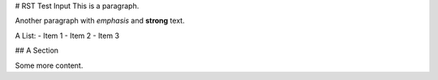 # RST Test Input
This is a paragraph.

Another paragraph with *emphasis* and **strong** text.

A List:
- Item 1
- Item 2
- Item 3

## A Section

Some more content.
